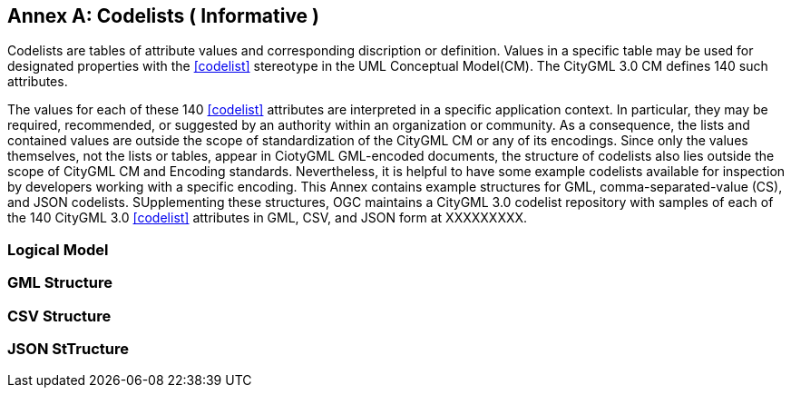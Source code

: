 [appendix]
:appendix-caption: Annex

[[annex-codelist-usage]]
== Codelists ( Informative )

Codelists are tables of attribute values and corresponding discription or definition. Values in a specific table may be used for designated properties with the <<codelist>> stereotype in the UML Conceptual Model(CM). The CityGML 3.0 CM defines 140 such attributes.

The values for each of these 140 <<codelist>> attributes are interpreted in a specific application context. In particular, they may be required, recommended, or suggested by an authority within an organization or community. As a consequence, the lists and contained values are outside the scope of standardization of the CityGML CM or any of its encodings. Since only the values themselves, not the lists or tables, appear in CiotyGML GML-encoded documents, the structure of codelists also lies outside the scope of CityGML CM and Encoding standards. Nevertheless, it is helpful to have some example codelists available for inspection by developers working with a specific encoding. This Annex contains example structures for GML, comma-separated-value (CS), and JSON codelists. SUpplementing these structures, OGC maintains a CityGML 3.0 codelist repository with samples of each of the 140 CityGML 3.0 <<codelist>> attributes in GML, CSV, and JSON form at XXXXXXXXX.

=== Logical Model

=== GML Structure

=== CSV Structure

=== JSON StTructure



